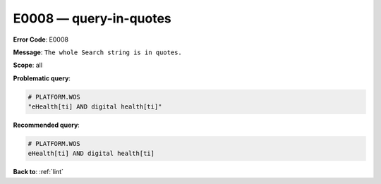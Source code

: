 .. _E0008:

E0008 — query-in-quotes
=======================

**Error Code**: E0008

**Message**: ``The whole Search string is in quotes.``

**Scope**: all

**Problematic query**:

.. code-block:: text

    # PLATFORM.WOS
    "eHealth[ti] AND digital health[ti]"

**Recommended query**:

.. code-block:: text

    # PLATFORM.WOS
    eHealth[ti] AND digital health[ti]

**Back to**: :ref:`lint`
